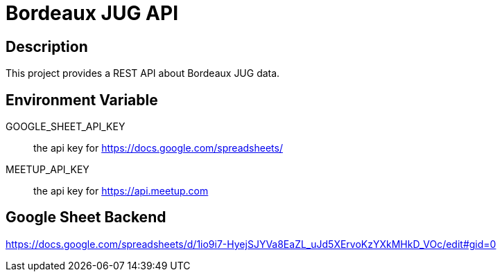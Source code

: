 = Bordeaux JUG API

== Description

This project provides a REST API about Bordeaux JUG data.

== Environment Variable

GOOGLE_SHEET_API_KEY:: the api key for https://docs.google.com/spreadsheets/

MEETUP_API_KEY:: the api key for https://api.meetup.com

== Google Sheet Backend

https://docs.google.com/spreadsheets/d/1io9i7-HyejSJYVa8EaZL_uJd5XErvoKzYXkMHkD_VOc/edit#gid=0